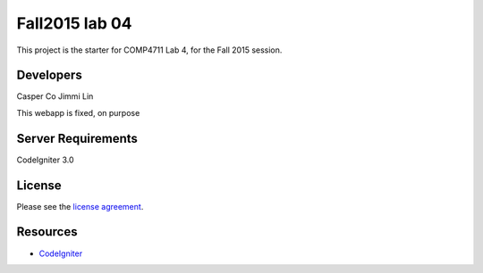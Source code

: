 ###############
Fall2015 lab 04
###############

This project is the starter for COMP4711 Lab 4, for the Fall 2015 session.

**********
Developers
**********
Casper Co
Jimmi Lin

This webapp is fixed, on purpose

*******************
Server Requirements
*******************

CodeIgniter 3.0

*******
License
*******

Please see the `license
agreement <https://github.com/bcit-ci/CodeIgniter/blob/develop/user_guide_src/source/license.rst>`_.

*********
Resources
*********

-  `CodeIgniter <http://codeigniter.com>`_

